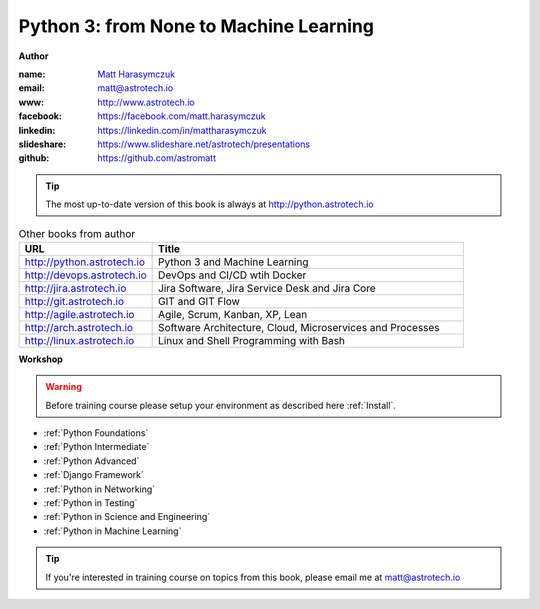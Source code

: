 #######################################
Python 3: from None to Machine Learning
#######################################

**Author**

:name: `Matt Harasymczuk <http://astrotech.io>`_
:email: matt@astrotech.io
:www: http://www.astrotech.io
:facebook: https://facebook.com/matt.harasymczuk
:linkedin: https://linkedin.com/in/mattharasymczuk
:slideshare: https://www.slideshare.net/astrotech/presentations
:github: https://github.com/astromatt

.. tip:: The most up-to-date version of this book is always at http://python.astrotech.io

.. csv-table:: Other books from author
    :widths: 30, 70
    :header: "URL", "Title"

    "http://python.astrotech.io", "Python 3 and Machine Learning"
    "http://devops.astrotech.io", "DevOps and CI/CD wtih Docker"
    "http://jira.astrotech.io", "Jira Software, Jira Service Desk and Jira Core"
    "http://git.astrotech.io", "GIT and GIT Flow"
    "http://agile.astrotech.io", "Agile, Scrum, Kanban, XP, Lean"
    "http://arch.astrotech.io", "Software Architecture, Cloud, Microservices and Processes"
    "http://linux.astrotech.io", "Linux and Shell Programming with Bash"

**Workshop**

.. warning:: Before training course please setup your environment as described here :ref:`Install`.

* :ref:`Python Foundations`
* :ref:`Python Intermediate`
* :ref:`Python Advanced`
* :ref:`Django Framework`
* :ref:`Python in Networking`
* :ref:`Python in Testing`
* :ref:`Python in Science and Engineering`
* :ref:`Python in Machine Learning`

.. tip:: If you're interested in training course on topics from this book, please email me at matt@astrotech.io
